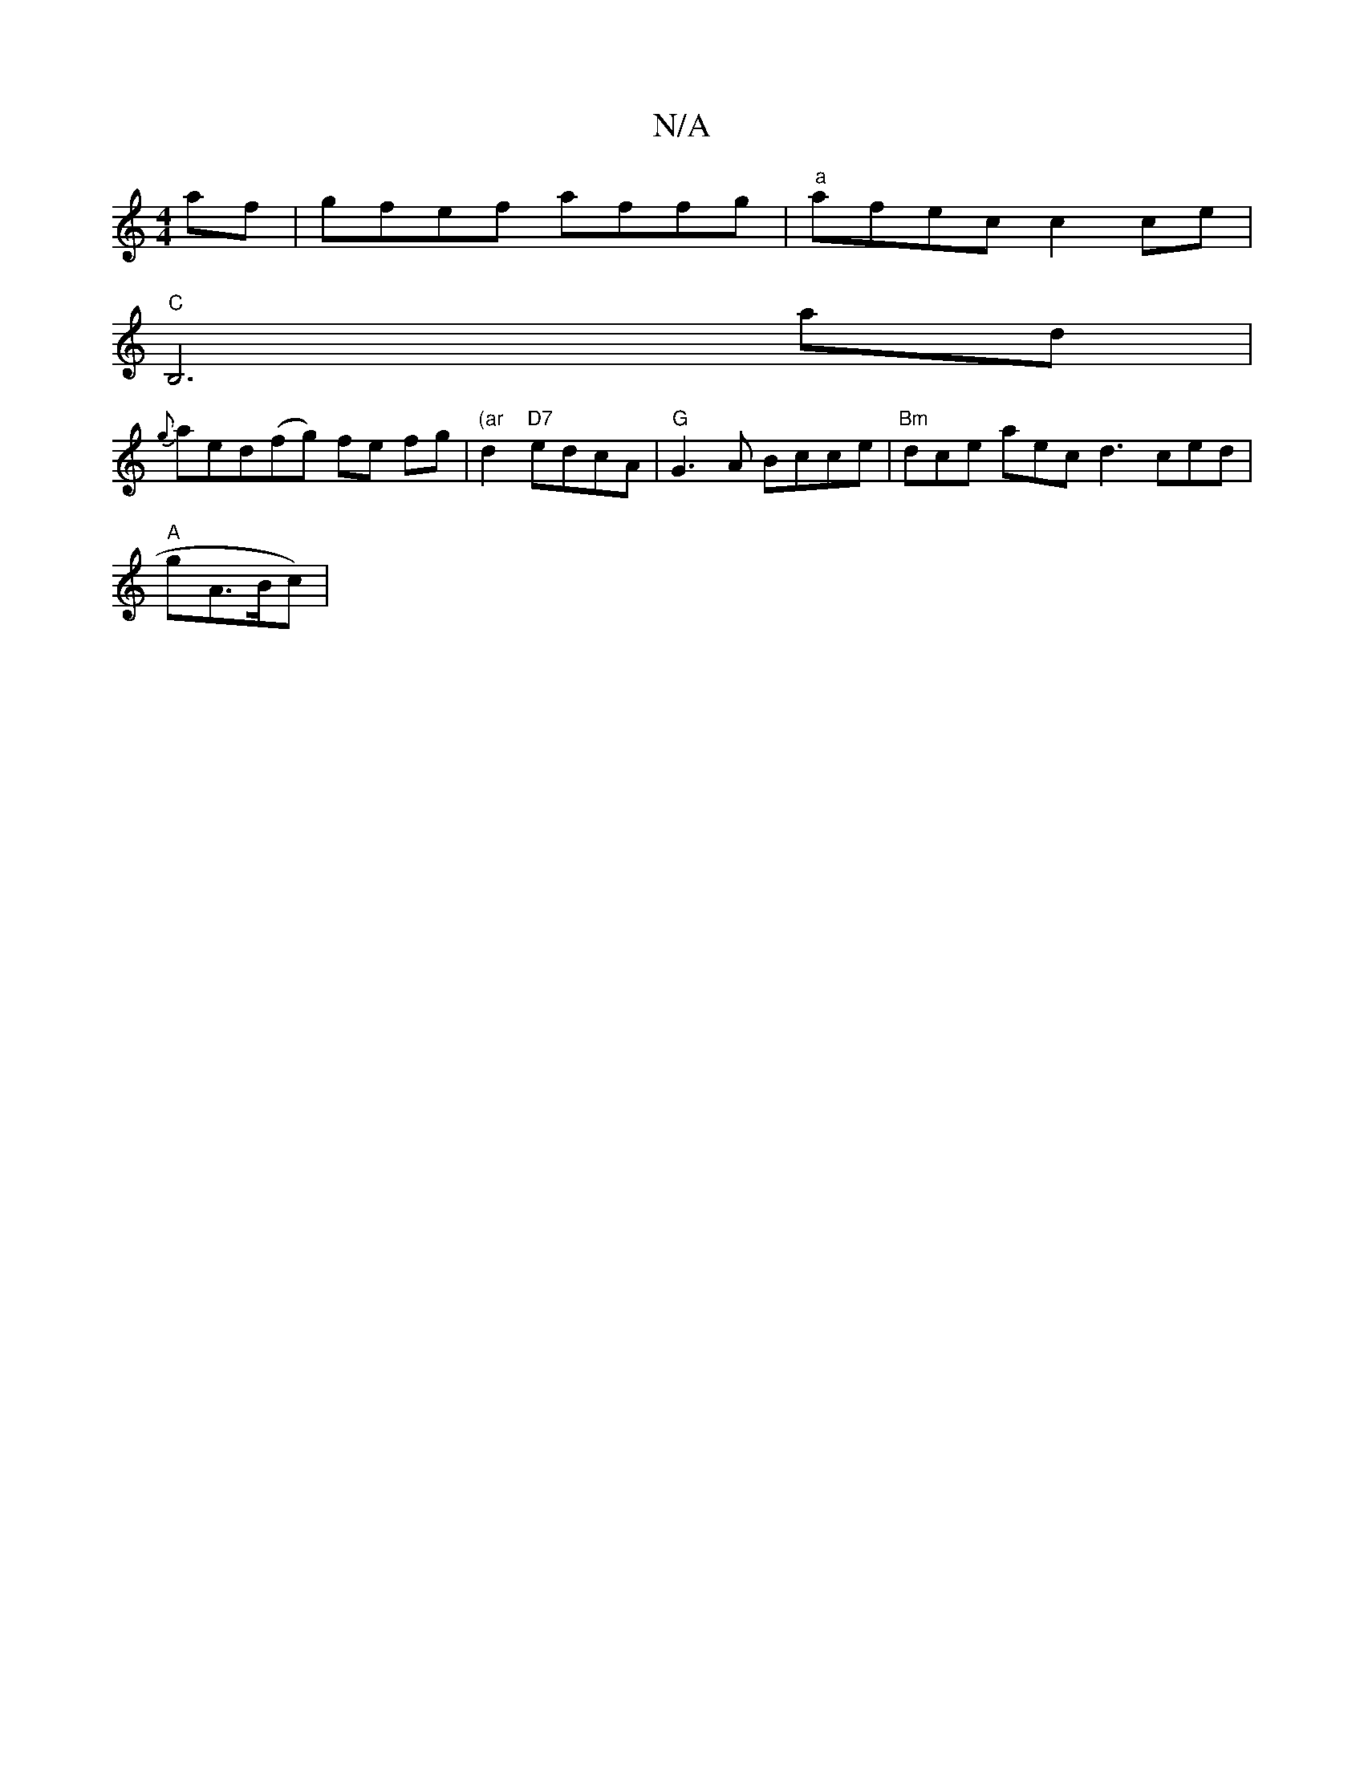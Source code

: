 X:1
T:N/A
M:4/4
R:N/A
K:Cmajor
 af | gfef affg | "a"afec c2ce |
"C"B,6ad|
{g}aed(fg) fe fg | "(ar"d2 "D7"edcA |"G" G3A Bcce |"Bm"dce aec d3 ced|
"A"gA>Bc) |

"Am"d2e ^gge | edB-c df | g2 .f2 f2 d ef/ af | gfed fefa | gfga bage |
fg